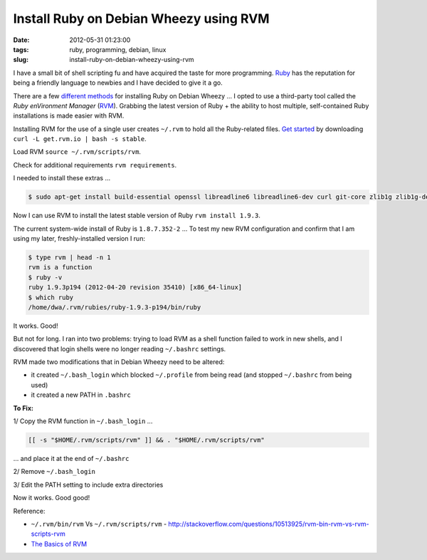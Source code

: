 =======================================
Install Ruby on Debian Wheezy using RVM
=======================================

:date: 2012-05-31 01:23:00
:tags: ruby, programming, debian, linux
:slug: install-ruby-on-debian-wheezy-using-rvm

I have a small bit of shell scripting fu and have acquired the taste for more programming. `Ruby <http://www.ruby-lang.org/en/>`_ has the reputation for being a friendly language to newbies and I have decided to give it a go.

There are a few `different methods <http://www.ruby-lang.org/en/downloads/>`_ for installing Ruby on Debian Wheezy ... I opted to use a third-party tool called the *Ruby enVironment Manager* (`RVM <https://rvm.io/>`_). Grabbing the latest version of Ruby + the ability to host multiple, self-contained Ruby installations is made easier with RVM.

Installing RVM for the use of a single user creates ``~/.rvm`` to hold all the Ruby-related files. `Get started <https://rvm.io/rvm/install/>`_ by downloading ``curl -L get.rvm.io | bash -s stable``.

Load RVM ``source ~/.rvm/scripts/rvm``.

Check for additional requirements ``rvm requirements``.

I needed to install these extras ...

.. code-block:: bash

    $ sudo apt-get install build-essential openssl libreadline6 libreadline6-dev curl git-core zlib1g zlib1g-dev libssl-dev libyaml-dev libsqlite3-dev sqlite3 libxml2-dev libxslt-dev autoconf libc6-dev ncurses-dev automake libtool bison subversion

Now I can use RVM to install the latest stable version of Ruby ``rvm install 1.9.3``.

The current system-wide install of Ruby is ``1.8.7.352-2`` ... To test my new RVM configuration and confirm that I am using my later, freshly-installed version I run:

.. code-block:: bash

    $ type rvm | head -n 1
    rvm is a function
    $ ruby -v
    ruby 1.9.3p194 (2012-04-20 revision 35410) [x86_64-linux]
    $ which ruby
    /home/dwa/.rvm/rubies/ruby-1.9.3-p194/bin/ruby

It works. Good!

But not for long. I ran into two problems: trying to load RVM as a shell function failed to work in new shells, and I discovered that login shells were no longer reading ``~/.bashrc`` settings.

RVM made two modifications that in Debian Wheezy need to be altered:

* it created ``~/.bash_login`` which blocked ``~/.profile`` from being read (and stopped ``~/.bashrc`` from being used)
* it created a new PATH in ``.bashrc``

**To Fix:**

1/ Copy the RVM function in ``~/.bash_login`` ...

.. code-block:: bash

    [[ -s "$HOME/.rvm/scripts/rvm" ]] && . "$HOME/.rvm/scripts/rvm"

... and place it at the end of ``~/.bashrc``

2/ Remove ``~/.bash_login``

3/ Edit the PATH setting to include extra directories

Now it works. Good good!

Reference:

* ``~/.rvm/bin/rvm`` Vs ``~/.rvm/scripts/rvm`` - http://stackoverflow.com/questions/10513925/rvm-bin-rvm-vs-rvm-scripts-rvm

* `The Basics of RVM <https://rvm.io/rvm/basics/>`_

